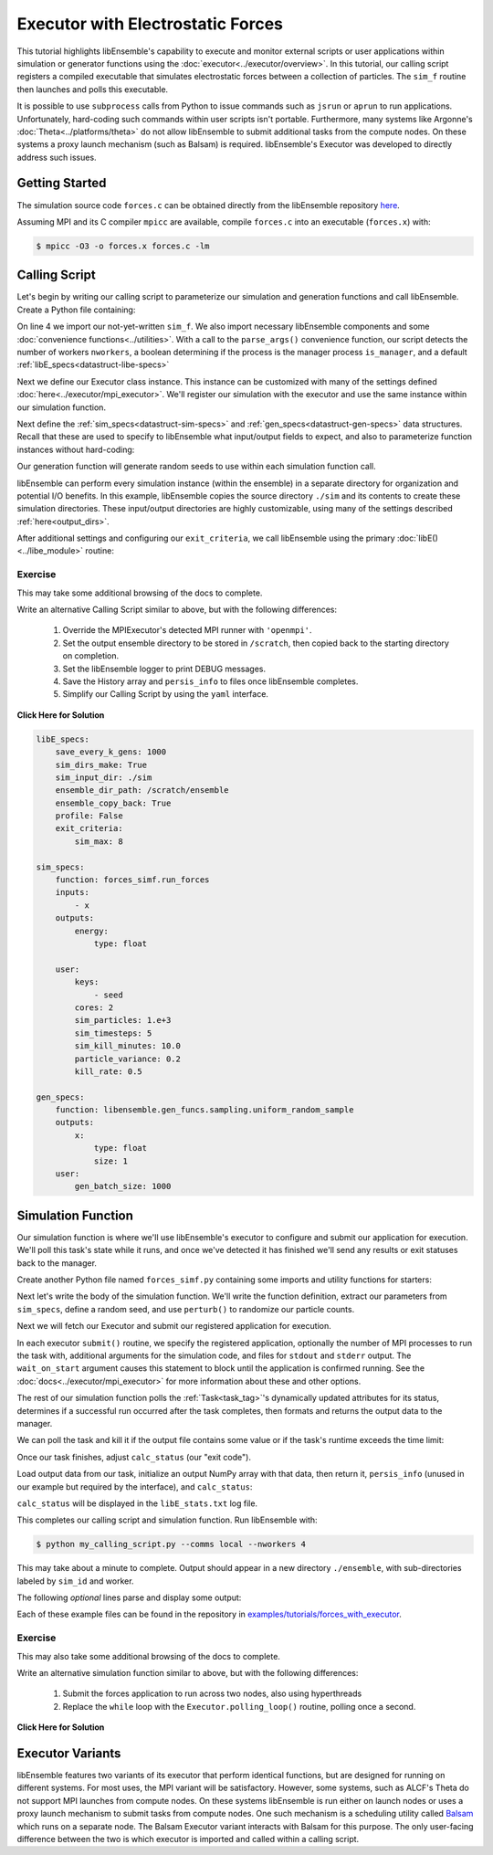 ==================================
Executor with Electrostatic Forces
==================================

This tutorial highlights libEnsemble's capability to execute
and monitor external scripts or user applications within simulation or generator
functions using the :doc:`executor<../executor/overview>`. In this tutorial,
our calling script registers a compiled executable that simulates
electrostatic forces between a collection of particles. The ``sim_f``
routine then launches and polls this executable.

It is possible to use ``subprocess`` calls from Python to issue
commands such as ``jsrun`` or ``aprun`` to run applications. Unfortunately,
hard-coding such commands within user scripts isn't portable.
Furthermore, many systems like Argonne's :doc:`Theta<../platforms/theta>` do not
allow libEnsemble to submit additional tasks from the compute nodes. On these
systems a proxy launch mechanism (such as Balsam) is required.
libEnsemble's Executor was developed to directly address such issues.

Getting Started
---------------

The simulation source code ``forces.c`` can be obtained directly from the
libEnsemble repository here_.

Assuming MPI and its C compiler ``mpicc`` are available, compile
``forces.c`` into an executable (``forces.x``) with:

.. code-block:: bash

    $ mpicc -O3 -o forces.x forces.c -lm

Calling Script
--------------

Let's begin by writing our calling script to parameterize our simulation and
generation functions and call libEnsemble. Create a Python file containing:

.. code-block:: python
    :linenos:
    :emphasize-lines: 22

    #!/usr/bin/env python
    import os
    import numpy as np
    from forces_simf import run_forces  # Sim func from current dir

    from libensemble.libE import libE
    from libensemble.gen_funcs.sampling import uniform_random_sample
    from libensemble.tools import parse_args
    from libensemble.executors.mpi_executor import MPIExecutor

    nworkers, is_manager, libE_specs, _ = parse_args()  # Convenience function

    # Initialize executor instance
    exctr = MPIExecutor()

    # Create empty simulation input directory
    if not os.path.isdir('./sim'):
        os.mkdir('./sim')

    # Register simulation executable with executor
    sim_app = os.path.join(os.getcwd(), 'forces.x')
    exctr.register_app(full_path=sim_app, app_name='forces')

On line 4 we import our not-yet-written ``sim_f``. We also import necessary
libEnsemble components and some :doc:`convenience functions<../utilities>`.
With a call to the ``parse_args()`` convenience function, our script detects the
number of workers ``nworkers``, a boolean determining if the process is the manager
process ``is_manager``, and a default :ref:`libE_specs<datastruct-libe-specs>`

Next we define our Executor class instance. This instance can be customized
with many of the settings defined :doc:`here<../executor/mpi_executor>`.
We'll register our simulation with the executor and use the same
instance within our simulation function.

Next define the :ref:`sim_specs<datastruct-sim-specs>` and
:ref:`gen_specs<datastruct-gen-specs>` data structures. Recall that these
are used to specify to libEnsemble what input/output fields to expect, and also
to parameterize function instances without hard-coding:

.. code-block:: python
    :linenos:

    # State the simulation function, its arguments, output, and parameters (and their sizes)
    sim_specs = {'sim_f': run_forces,         # simulation function, imported above
                 'in': ['x'],                 # Name of inputs from History array
                 'out': [('energy', float)],  # Name, type of output from simulation function
                 'user': {'cores': 2,         # Additional User parameters
                          'sim_particles': 1e3,
                          'sim_timesteps': 5,
                          'sim_kill_minutes': 10.0,
                          'particle_variance': 0.2,
                          'kill_rate': 0.5}
                 }

    # State the gen_f, its arguments, output, and necessary parameters.
    gen_specs = {'gen_f': uniform_random_sample,  # Generator function
                 'in': ['sim_id'],                # Generator input
                 'out': [('x', float, (1,))],     # Name, type and size of data from gen_f
                 'user': {'lb': np.array([0]),            # User parameters for gen_f
                          'ub': np.array([32767]),
                          'gen_batch_size': 1000,
                          'batch_mode': True,
                          'num_active_gens': 1,
                          }
                 }

Our generation function will generate random seeds to use within
each simulation function call.

libEnsemble can perform every simulation instance (within the ensemble) in a
separate directory for organization and potential I/O benefits. In this example,
libEnsemble copies the source directory ``./sim`` and its contents to create these
simulation directories. These input/output directories are highly customizable,
using many of the settings described :ref:`here<output_dirs>`.

After additional settings and configuring our ``exit_criteria``, we call libEnsemble
using the primary :doc:`libE()<../libe_module>` routine:

 .. code-block:: python
    :linenos:

    libE_specs['save_every_k_gens'] = 1000  # Save every K steps
    libE_specs['sim_input_dir'] = './sim'   # Sim input dir to be copied for each worker

    exit_criteria = {'sim_max': 8}

    persis_info = {}

    H, persis_info, flag = libE(sim_specs, gen_specs, exit_criteria,
                                persis_info=persis_info, libE_specs=libE_specs)

Exercise
^^^^^^^^

This may take some additional browsing of the docs to complete.

Write an alternative Calling Script similar to above, but with the following differences:

 1. Override the MPIExecutor's detected MPI runner with ``'openmpi'``.
 2. Set the output ensemble directory to be stored in ``/scratch``, then copied back to the starting directory on completion.
 3. Set the libEnsemble logger to print DEBUG messages.
 4. Save the History array and ``persis_info`` to files once libEnsemble completes.
 5. Simplify our Calling Script by using the ``yaml`` interface.

.. container:: toggle

   .. container:: header

      **Click Here for Solution**

   .. code-block:: python
       :linenos:

       #!/usr/bin/env python
       import os
       import numpy as np

       from libensemble import Ensemble
       from libensemble.executors.mpi_executor import MPIExecutor

       sim_app = os.path.join(os.getcwd(), 'forces.x')

       forces = Ensemble()
       forces.from_yaml('forces.yaml')

       forces.logger.set_level('DEBUG')

       exctr = MPIExecutor(custom_info={'mpi_runner': 'openmpi'})
       exctr.register_app(full_path=sim_app, app_name='forces')

       forces.gen_specs['user'].update({
           'lb': np.array([0]),
           'ub': np.array([32767])
       })

       forces.run()

       if forces.is_manager:
           forces.save_output(__file__)

   .. code-block:: yaml

       libE_specs:
           save_every_k_gens: 1000
           sim_dirs_make: True
           sim_input_dir: ./sim
           ensemble_dir_path: /scratch/ensemble
           ensemble_copy_back: True
           profile: False
           exit_criteria:
               sim_max: 8

       sim_specs:
           function: forces_simf.run_forces
           inputs:
               - x
           outputs:
               energy:
                   type: float

           user:
               keys:
                   - seed
               cores: 2
               sim_particles: 1.e+3
               sim_timesteps: 5
               sim_kill_minutes: 10.0
               particle_variance: 0.2
               kill_rate: 0.5

       gen_specs:
           function: libensemble.gen_funcs.sampling.uniform_random_sample
           outputs:
               x:
                   type: float
                   size: 1
           user:
               gen_batch_size: 1000

Simulation Function
-------------------

Our simulation function is where we'll use libEnsemble's executor to configure and submit
our application for execution. We'll poll this task's state while
it runs, and once we've detected it has finished we'll send any results or
exit statuses back to the manager.

Create another Python file named ``forces_simf.py`` containing some imports
and utility functions for starters:

.. code-block:: python
    :linenos:

    import os
    import time
    import numpy as np

    from libensemble.executors.executor import Executor
    from libensemble.message_numbers import WORKER_DONE, WORKER_KILL, TASK_FAILED

    MAX_SEED = 32767

    def perturb(particles, seed, max_fraction):
        """Modify particle count"""
        seed_fraction = seed/MAX_SEED
        max_delta = particles * max_fraction
        delta = seed_fraction * max_delta
        delta = delta - max_delta/2  # translate so -/+
        new_particles = particles + delta
        return int(new_particles)

    def read_last_line(filepath):
        """Read last line of statfile"""
        try:
            with open(filepath, 'rb') as fh:
                line = fh.readlines()[-1].decode().rstrip()
        except Exception:
            line = ""  # In case file is empty or not yet created
        return line

Next let's write the body of the simulation function. We'll write the function definition,
extract our parameters from ``sim_specs``, define a random seed, and use
``perturb()`` to randomize our particle counts.

.. code-block:: python
    :linenos:

    def run_forces(H, persis_info, sim_specs, libE_info):
        calc_status = 0

        x = H['x']
        sim_particles = sim_specs['user']['sim_particles']
        sim_timesteps = sim_specs['user']['sim_timesteps']
        time_limit = sim_specs['user']['sim_kill_minutes'] * 60.0

        cores = sim_specs['user'].get('cores', None)
        kill_rate = sim_specs['user'].get('kill_rate', 0)
        particle_variance = sim_specs['user'].get('particle_variance', 0)

        seed = int(np.rint(x[0][0]))

        # To give a random variance of work-load
        sim_particles = perturb(sim_particles, seed, particle_variance)

Next we will fetch our Executor and submit our registered application for
execution.

.. code-block:: python
    :linenos:

        # Fetches *previously parameterized* Executor
        exctr = Executor.executor

        # Arguments for our registered simulation
        args = str(int(sim_particles)) + ' ' + str(sim_timesteps) + ' ' + str(seed) + ' ' + str(kill_rate)

        # Submit our simulation for execution.
        task = exctr.submit(app_name='forces', num_procs=cores, app_args=args,
                            stdout='out.txt', stderr='err.txt', wait_on_start=True)

In each executor ``submit()`` routine, we specify the registered application,
optionally the number of MPI processes to run the task with, additional
arguments for the simulation code, and files for ``stdout`` and ``stderr``
output. The ``wait_on_start`` argument causes this statement to block until the
application is confirmed running. See the :doc:`docs<../executor/mpi_executor>`
for more information about these and other options.

The rest of our simulation function polls the :ref:`Task<task_tag>`'s
dynamically updated attributes for its status, determines if a successful
run occurred after the task completes, then formats and returns the output data
to the manager.

We can poll the task and kill it if the output file contains some value or if
the task's runtime exceeds the time limit:

.. code-block:: python
    :linenos:

        # Stat file to check for bad runs
        statfile = 'forces.stat'
        filepath = os.path.join(task.workdir, statfile)
        line = None

        poll_interval = 1
        while not task.finished :
            line = read_last_line(filepath)  # Parse some output from the task
            if line == "kill":
                task.kill()
            elif task.runtime > time_limit:
                task.kill()
            else:
                time.sleep(poll_interval)
                task.poll()                   # updates the task's attributes

Once our task finishes, adjust ``calc_status`` (our "exit code").

.. code-block:: python
    :linenos:

        if task.finished:
            if task.state == 'FINISHED':
                calc_status = WORKER_DONE
                if read_last_line(filepath) == "kill":
                    print("Warning: Task complete but marked bad (kill flag in forces.stat)")
            elif task.state == 'FAILED':
                calc_status = TASK_FAILED
            elif task.state == 'USER_KILLED':
                calc_status = WORKER_KILL
            else:
                print("Warning: Task {} in unknown state {}. Error code {}".format(task.name, task.state, task.errcode))

Load output data from our task, initialize an output NumPy array with that data,
then return it, ``persis_info`` (unused in our example but required by the interface),
and ``calc_status``:

.. code-block:: python
    :linenos:

        time.sleep(0.2) # Small buffer to guarantee data has been written
        try:
            data = np.loadtxt(filepath)
            final_energy = data[-1]
        except Exception:
            final_energy = np.nan

        outspecs = sim_specs['out']
        output = np.zeros(1, dtype=outspecs)
        output['energy'][0] = final_energy

        return output, persis_info, calc_status

``calc_status`` will be displayed in the ``libE_stats.txt`` log file.

This completes our calling script and simulation function. Run libEnsemble with:

.. code-block:: bash

    $ python my_calling_script.py --comms local --nworkers 4

This may take about a minute to complete. Output should appear in a new
directory ``./ensemble``, with sub-directories labeled by ``sim_id`` and worker.

The following *optional* lines parse and display some output:

.. code-block:: python
    :linenos:

    import os

    for dir in os.listdir('./ensemble'):
        with open(os.path.join('./ensemble', dir, 'out.txt')) as f:
            out = f.readlines()
        print(dir + ':')
        for line in out:
            print(line)
        print('-'*60)

Each of these example files can be found in the repository in `examples/tutorials/forces_with_executor`_.

Exercise
^^^^^^^^

This may also take some additional browsing of the docs to complete.

Write an alternative simulation function similar to above, but with the following differences:

 1. Submit the forces application to run across two nodes, also using hyperthreads
 2. Replace the ``while`` loop with the ``Executor.polling_loop()`` routine, polling once a second.

.. container:: toggle

   .. container:: header

      **Click Here for Solution**

   .. code-block:: python
       :linenos:

       def run_forces(H, persis_info, sim_specs, libE_info):

           ...

           task = exctr.submit(app_name='forces', num_procs=cores, app_args=args,
                               stdout='out.txt', stderr='err.txt', wait_on_start=True,
                               num_nodes=2, hyperthreads=True)

           exctr.polling_loop(task, timeout=time_limit, delay=1)

           ...

Executor Variants
-----------------

libEnsemble features two variants of its executor that perform identical
functions, but are designed for running on different systems. For most uses,
the MPI variant will be satisfactory. However, some systems, such as ALCF's Theta
do not support MPI launches from compute nodes. On these systems libEnsemble is
run either on launch nodes or uses a proxy launch mechanism to submit
tasks from compute nodes. One such mechanism is a scheduling utility called
Balsam_ which runs on a separate node. The Balsam Executor variant interacts
with Balsam for this purpose. The only user-facing difference between the two is
which executor is imported and called within a calling script.

.. _here: https://raw.githubusercontent.com/Libensemble/libensemble/master/libensemble/tests/scaling_tests/forces/forces.c
.. _Balsam: https://balsam.readthedocs.io/en/latest/
.. _examples/tutorials/forces_with_executor: https://github.com/Libensemble/libensemble/tree/develop/examples/tutorials/forces_with_executor

